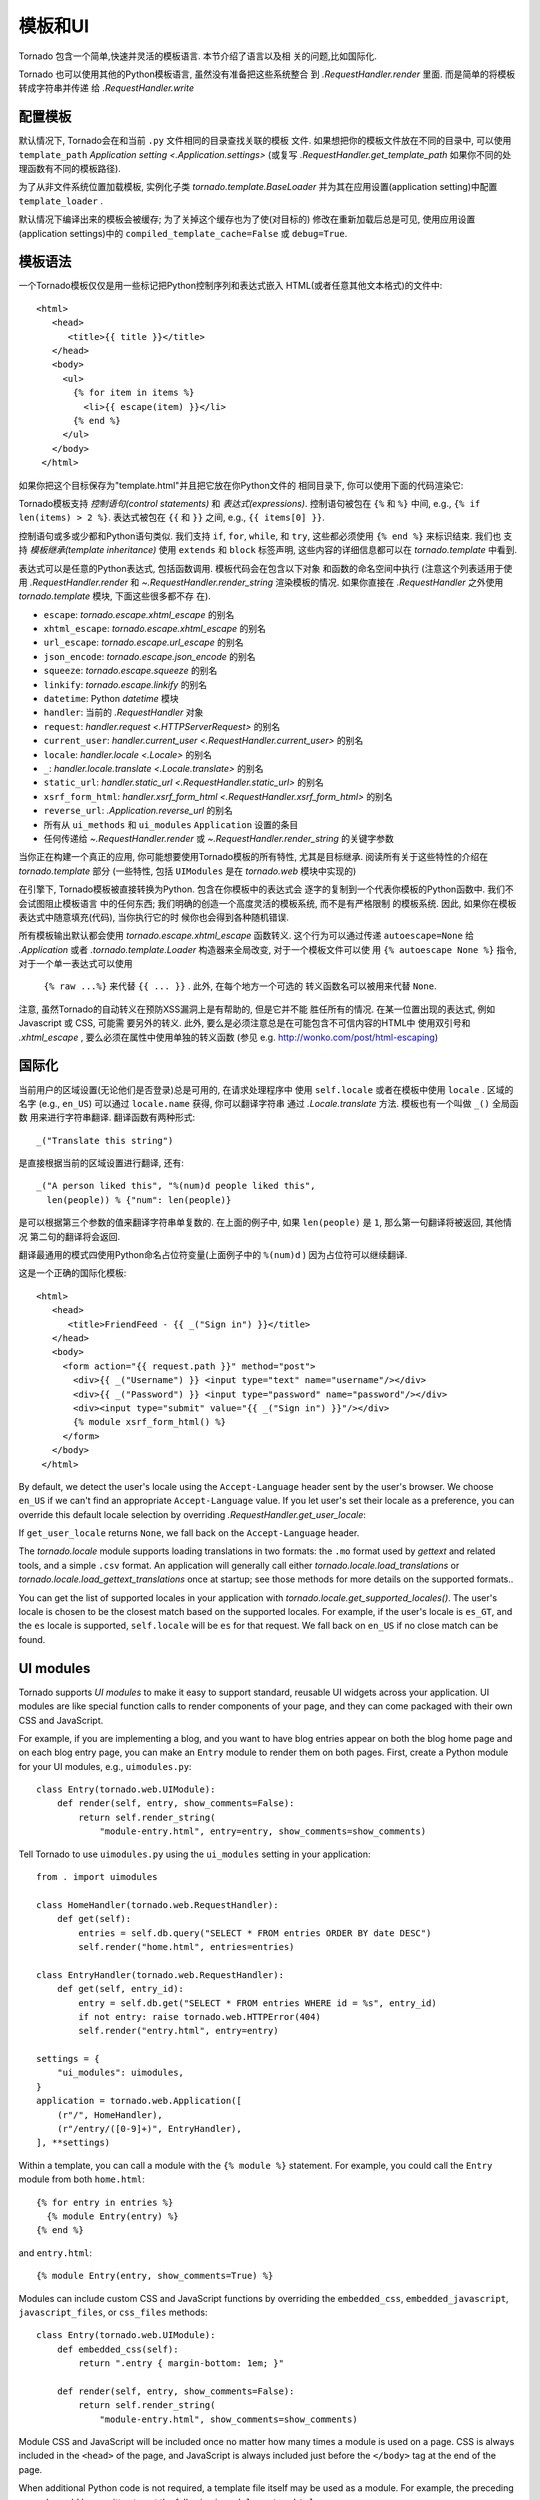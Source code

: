 模板和UI
================

.. testsetup::

   import tornado.web

Tornado 包含一个简单,快速并灵活的模板语言. 本节介绍了语言以及相
关的问题,比如国际化.

Tornado 也可以使用其他的Python模板语言, 虽然没有准备把这些系统整合
到 `.RequestHandler.render` 里面. 而是简单的将模板转成字符串并传递
给 `.RequestHandler.write`

配置模板
~~~~~~~~~~~~~~~~~~~~~

默认情况下, Tornado会在和当前 ``.py`` 文件相同的目录查找关联的模板
文件. 如果想把你的模板文件放在不同的目录中, 可以使用
``template_path`` `Application setting
<.Application.settings>` (或复写 `.RequestHandler.get_template_path`
如果你不同的处理函数有不同的模板路径).

为了从非文件系统位置加载模板, 实例化子类 `tornado.template.BaseLoader`
并为其在应用设置(application setting)中配置
``template_loader`` .

默认情况下编译出来的模板会被缓存; 为了关掉这个缓存也为了使(对目标的)
修改在重新加载后总是可见, 使用应用设置(application settings)中的
``compiled_template_cache=False`` 或 ``debug=True``.


模板语法
~~~~~~~~~~~~~~~

一个Tornado模板仅仅是用一些标记把Python控制序列和表达式嵌入
HTML(或者任意其他文本格式)的文件中::

    <html>
       <head>
          <title>{{ title }}</title>
       </head>
       <body>
         <ul>
           {% for item in items %}
             <li>{{ escape(item) }}</li>
           {% end %}
         </ul>
       </body>
     </html>

如果你把这个目标保存为"template.html"并且把它放在你Python文件的
相同目录下, 你可以使用下面的代码渲染它:

.. testcode::

    class MainHandler(tornado.web.RequestHandler):
        def get(self):
            items = ["Item 1", "Item 2", "Item 3"]
            self.render("template.html", title="My title", items=items)

.. testoutput::
   :hide:

Tornado模板支持 *控制语句(control statements)* 和 *表达式(expressions)*.
控制语句被包在 ``{%`` 和 ``%}`` 中间, e.g.,
``{% if len(items) > 2 %}``. 表达式被包在 ``{{`` 和
``}}`` 之间, e.g., ``{{ items[0] }}``.

控制语句或多或少都和Python语句类似. 我们支持 ``if``, ``for``,
``while``, 和 ``try``, 这些都必须使用 ``{% end %}`` 来标识结束. 我们也
支持 *模板继承(template inheritance)* 使用 ``extends`` 和 ``block``
标签声明, 这些内容的详细信息都可以在 `tornado.template` 中看到.

表达式可以是任意的Python表达式, 包括函数调用. 模板代码会在包含以下对象
和函数的命名空间中执行 (注意这个列表适用于使用 `.RequestHandler.render`
和 `~.RequestHandler.render_string` 渲染模板的情况. 如果你直接在
`.RequestHandler` 之外使用 `tornado.template` 模块, 下面这些很多都不存
在).

- ``escape``: `tornado.escape.xhtml_escape` 的别名
- ``xhtml_escape``: `tornado.escape.xhtml_escape` 的别名
- ``url_escape``: `tornado.escape.url_escape` 的别名
- ``json_encode``: `tornado.escape.json_encode` 的别名
- ``squeeze``: `tornado.escape.squeeze` 的别名
- ``linkify``: `tornado.escape.linkify` 的别名
- ``datetime``: Python `datetime` 模块
- ``handler``: 当前的 `.RequestHandler` 对象
- ``request``: `handler.request <.HTTPServerRequest>` 的别名
- ``current_user``: `handler.current_user
  <.RequestHandler.current_user>` 的别名
- ``locale``: `handler.locale <.Locale>` 的别名
- ``_``: `handler.locale.translate <.Locale.translate>` 的别名
- ``static_url``: `handler.static_url <.RequestHandler.static_url>` 的别名
- ``xsrf_form_html``: `handler.xsrf_form_html
  <.RequestHandler.xsrf_form_html>` 的别名
- ``reverse_url``: `.Application.reverse_url` 的别名
- 所有从 ``ui_methods`` 和 ``ui_modules``
  ``Application`` 设置的条目
- 任何传递给 `~.RequestHandler.render` 或
  `~.RequestHandler.render_string` 的关键字参数

当你正在构建一个真正的应用, 你可能想要使用Tornado模板的所有特性,
尤其是目标继承. 阅读所有关于这些特性的介绍在 `tornado.template`
部分 (一些特性, 包括 ``UIModules`` 是在 `tornado.web` 模块中实现的)

在引擎下, Tornado模板被直接转换为Python. 包含在你模板中的表达式会
逐字的复制到一个代表你模板的Python函数中. 我们不会试图阻止模板语言
中的任何东西; 我们明确的创造一个高度灵活的模板系统, 而不是有严格限制
的模板系统. 因此, 如果你在模板表达式中随意填充(代码), 当你执行它的时
候你也会得到各种随机错误.

所有模板输出默认都会使用 `tornado.escape.xhtml_escape` 函数转义.
这个行为可以通过传递 ``autoescape=None`` 给 `.Application` 或者
`.tornado.template.Loader` 构造器来全局改变, 对于一个模板文件可以使
用 ``{% autoescape None %}`` 指令, 对于一个单一表达式可以使用
 ``{% raw ...%}`` 来代替 ``{{ ... }}`` . 此外, 在每个地方一个可选的
 转义函数名可以被用来代替 ``None``.

注意, 虽然Tornado的自动转义在预防XSS漏洞上是有帮助的, 但是它并不能
胜任所有的情况. 在某一位置出现的表达式, 例如Javascript 或 CSS, 可能需
要另外的转义. 此外, 要么是必须注意总是在可能包含不可信内容的HTML中
使用双引号和 `.xhtml_escape` , 要么必须在属性中使用单独的转义函数
(参见 e.g. http://wonko.com/post/html-escaping)

国际化
~~~~~~~~~~~~~~~~~~~~

当前用户的区域设置(无论他们是否登录)总是可用的, 在请求处理程序中
使用 ``self.locale`` 或者在模板中使用 ``locale`` . 区域的名字
(e.g., ``en_US``) 可以通过 ``locale.name`` 获得, 你可以翻译字符串
通过 `.Locale.translate` 方法. 模板也有一个叫做 ``_()`` 全局函数
用来进行字符串翻译. 翻译函数有两种形式::

    _("Translate this string")

是直接根据当前的区域设置进行翻译, 还有::

    _("A person liked this", "%(num)d people liked this",
      len(people)) % {"num": len(people)}

是可以根据第三个参数的值来翻译字符串单复数的. 在上面的例子中,
如果 ``len(people)`` 是 ``1``, 那么第一句翻译将被返回, 其他情况
第二句的翻译将会返回.

翻译最通用的模式四使用Python命名占位符变量(上面例子中的
``%(num)d`` ) 因为占位符可以继续翻译.

这是一个正确的国际化模板::

    <html>
       <head>
          <title>FriendFeed - {{ _("Sign in") }}</title>
       </head>
       <body>
         <form action="{{ request.path }}" method="post">
           <div>{{ _("Username") }} <input type="text" name="username"/></div>
           <div>{{ _("Password") }} <input type="password" name="password"/></div>
           <div><input type="submit" value="{{ _("Sign in") }}"/></div>
           {% module xsrf_form_html() %}
         </form>
       </body>
     </html>

By default, we detect the user's locale using the ``Accept-Language``
header sent by the user's browser. We choose ``en_US`` if we can't find
an appropriate ``Accept-Language`` value. If you let user's set their
locale as a preference, you can override this default locale selection
by overriding `.RequestHandler.get_user_locale`:

.. testcode::

    class BaseHandler(tornado.web.RequestHandler):
        def get_current_user(self):
            user_id = self.get_secure_cookie("user")
            if not user_id: return None
            return self.backend.get_user_by_id(user_id)

        def get_user_locale(self):
            if "locale" not in self.current_user.prefs:
                # Use the Accept-Language header
                return None
            return self.current_user.prefs["locale"]

.. testoutput::
   :hide:

If ``get_user_locale`` returns ``None``, we fall back on the
``Accept-Language`` header.

The `tornado.locale` module supports loading translations in two
formats: the ``.mo`` format used by `gettext` and related tools, and a
simple ``.csv`` format.  An application will generally call either
`tornado.locale.load_translations` or
`tornado.locale.load_gettext_translations` once at startup; see those
methods for more details on the supported formats..

You can get the list of supported locales in your application with
`tornado.locale.get_supported_locales()`. The user's locale is chosen
to be the closest match based on the supported locales. For example, if
the user's locale is ``es_GT``, and the ``es`` locale is supported,
``self.locale`` will be ``es`` for that request. We fall back on
``en_US`` if no close match can be found.

.. _ui-modules:

UI modules
~~~~~~~~~~

Tornado supports *UI modules* to make it easy to support standard,
reusable UI widgets across your application. UI modules are like special
function calls to render components of your page, and they can come
packaged with their own CSS and JavaScript.

For example, if you are implementing a blog, and you want to have blog
entries appear on both the blog home page and on each blog entry page,
you can make an ``Entry`` module to render them on both pages. First,
create a Python module for your UI modules, e.g., ``uimodules.py``::

    class Entry(tornado.web.UIModule):
        def render(self, entry, show_comments=False):
            return self.render_string(
                "module-entry.html", entry=entry, show_comments=show_comments)

Tell Tornado to use ``uimodules.py`` using the ``ui_modules`` setting in
your application::

    from . import uimodules

    class HomeHandler(tornado.web.RequestHandler):
        def get(self):
            entries = self.db.query("SELECT * FROM entries ORDER BY date DESC")
            self.render("home.html", entries=entries)

    class EntryHandler(tornado.web.RequestHandler):
        def get(self, entry_id):
            entry = self.db.get("SELECT * FROM entries WHERE id = %s", entry_id)
            if not entry: raise tornado.web.HTTPError(404)
            self.render("entry.html", entry=entry)

    settings = {
        "ui_modules": uimodules,
    }
    application = tornado.web.Application([
        (r"/", HomeHandler),
        (r"/entry/([0-9]+)", EntryHandler),
    ], **settings)

Within a template, you can call a module with the ``{% module %}``
statement.  For example, you could call the ``Entry`` module from both
``home.html``::

    {% for entry in entries %}
      {% module Entry(entry) %}
    {% end %}

and ``entry.html``::

    {% module Entry(entry, show_comments=True) %}

Modules can include custom CSS and JavaScript functions by overriding
the ``embedded_css``, ``embedded_javascript``, ``javascript_files``, or
``css_files`` methods::

    class Entry(tornado.web.UIModule):
        def embedded_css(self):
            return ".entry { margin-bottom: 1em; }"

        def render(self, entry, show_comments=False):
            return self.render_string(
                "module-entry.html", show_comments=show_comments)

Module CSS and JavaScript will be included once no matter how many times
a module is used on a page. CSS is always included in the ``<head>`` of
the page, and JavaScript is always included just before the ``</body>``
tag at the end of the page.

When additional Python code is not required, a template file itself may
be used as a module. For example, the preceding example could be
rewritten to put the following in ``module-entry.html``::

    {{ set_resources(embedded_css=".entry { margin-bottom: 1em; }") }}
    <!-- more template html... -->

This revised template module would be invoked with::

    {% module Template("module-entry.html", show_comments=True) %}

The ``set_resources`` function is only available in templates invoked
via ``{% module Template(...) %}``. Unlike the ``{% include ... %}``
directive, template modules have a distinct namespace from their
containing template - they can only see the global template namespace
and their own keyword arguments.
